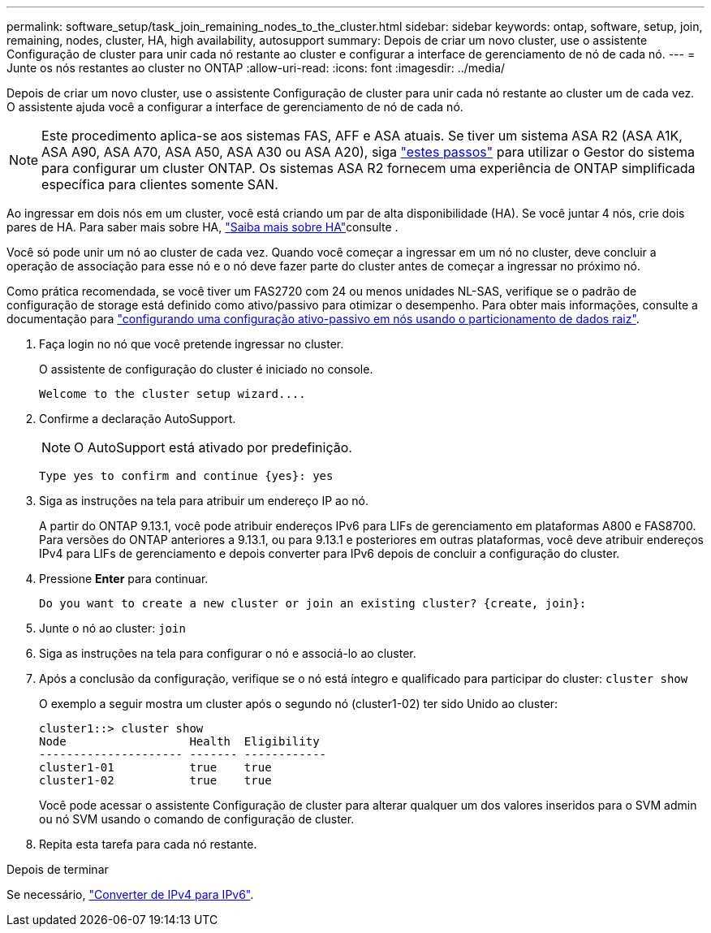 ---
permalink: software_setup/task_join_remaining_nodes_to_the_cluster.html 
sidebar: sidebar 
keywords: ontap, software, setup, join, remaining, nodes, cluster, HA, high availability, autosupport 
summary: Depois de criar um novo cluster, use o assistente Configuração de cluster para unir cada nó restante ao cluster e configurar a interface de gerenciamento de nó de cada nó. 
---
= Junte os nós restantes ao cluster no ONTAP
:allow-uri-read: 
:icons: font
:imagesdir: ../media/


[role="lead"]
Depois de criar um novo cluster, use o assistente Configuração de cluster para unir cada nó restante ao cluster um de cada vez. O assistente ajuda você a configurar a interface de gerenciamento de nó de cada nó.


NOTE: Este procedimento aplica-se aos sistemas FAS, AFF e ASA atuais. Se tiver um sistema ASA R2 (ASA A1K, ASA A90, ASA A70, ASA A50, ASA A30 ou ASA A20), siga link:https://docs.netapp.com/us-en/asa-r2/install-setup/initialize-ontap-cluster.html["estes passos"^] para utilizar o Gestor do sistema para configurar um cluster ONTAP. Os sistemas ASA R2 fornecem uma experiência de ONTAP simplificada específica para clientes somente SAN.

Ao ingressar em dois nós em um cluster, você está criando um par de alta disponibilidade (HA). Se você juntar 4 nós, crie dois pares de HA. Para saber mais sobre HA, link:../high-availability/index.html["Saiba mais sobre HA"]consulte .

Você só pode unir um nó ao cluster de cada vez. Quando você começar a ingressar em um nó no cluster, deve concluir a operação de associação para esse nó e o nó deve fazer parte do cluster antes de começar a ingressar no próximo nó.

Como prática recomendada, se você tiver um FAS2720 com 24 ou menos unidades NL-SAS, verifique se o padrão de configuração de storage está definido como ativo/passivo para otimizar o desempenho. Para obter mais informações, consulte a documentação para link:../disks-aggregates/setup-active-passive-config-root-data-task.html["configurando uma configuração ativo-passivo em nós usando o particionamento de dados raiz"].

. Faça login no nó que você pretende ingressar no cluster.
+
O assistente de configuração do cluster é iniciado no console.

+
[listing]
----
Welcome to the cluster setup wizard....
----
. Confirme a declaração AutoSupport.
+

NOTE: O AutoSupport está ativado por predefinição.

+
[listing]
----
Type yes to confirm and continue {yes}: yes
----
. Siga as instruções na tela para atribuir um endereço IP ao nó.
+
A partir do ONTAP 9.13.1, você pode atribuir endereços IPv6 para LIFs de gerenciamento em plataformas A800 e FAS8700. Para versões do ONTAP anteriores a 9.13.1, ou para 9.13.1 e posteriores em outras plataformas, você deve atribuir endereços IPv4 para LIFs de gerenciamento e depois converter para IPv6 depois de concluir a configuração do cluster.

. Pressione *Enter* para continuar.
+
[listing]
----
Do you want to create a new cluster or join an existing cluster? {create, join}:
----
. Junte o nó ao cluster: `join`
. Siga as instruções na tela para configurar o nó e associá-lo ao cluster.
. Após a conclusão da configuração, verifique se o nó está íntegro e qualificado para participar do cluster: `cluster show`
+
O exemplo a seguir mostra um cluster após o segundo nó (cluster1-02) ter sido Unido ao cluster:

+
[listing]
----
cluster1::> cluster show
Node                  Health  Eligibility
--------------------- ------- ------------
cluster1-01           true    true
cluster1-02           true    true
----
+
Você pode acessar o assistente Configuração de cluster para alterar qualquer um dos valores inseridos para o SVM admin ou nó SVM usando o comando de configuração de cluster.

. Repita esta tarefa para cada nó restante.


.Depois de terminar
Se necessário, link:convert-ipv4-to-ipv6-task.html["Converter de IPv4 para IPv6"].
